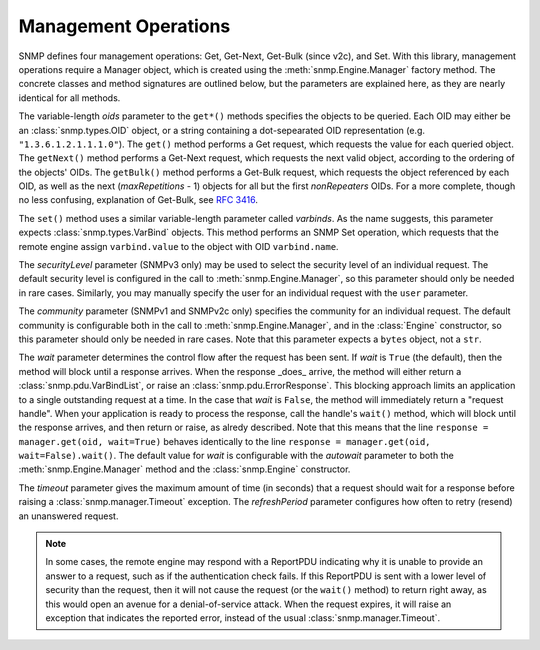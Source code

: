 Management Operations
=====================

SNMP defines four management operations: Get, Get-Next, Get-Bulk (since v2c),
and Set. With this library, management operations require a Manager object,
which is created using the :meth:`snmp.Engine.Manager` factory method. The
concrete classes and method signatures are outlined below, but the parameters
are explained here, as they are nearly identical for all methods.

The variable-length `oids` parameter to the ``get*()`` methods specifies the
objects to be queried. Each OID may either be an :class:`snmp.types.OID` object,
or a string containing a dot-sepearated OID representation (e.g.
``"1.3.6.1.2.1.1.1.0"``). The ``get()`` method performs a Get request, which
requests the value for each queried object. The ``getNext()`` method performs a
Get-Next request, which requests the next valid object, according to the
ordering of the objects' OIDs. The ``getBulk()`` method performs a Get-Bulk
request, which requests the object referenced by each OID, as well as the next
(`maxRepetitions` - 1) objects for all but the first `nonRepeaters` OIDs. For a
more complete, though no less confusing, explanation of Get-Bulk, see
:rfc:`3416#section-4.2.3`.

The ``set()`` method uses a similar variable-length parameter called
`varbinds`. As the name suggests, this parameter expects
:class:`snmp.types.VarBind` objects. This method performs an SNMP Set operation,
which requests that the remote engine assign ``varbind.value`` to the object
with OID ``varbind.name``.

The `securityLevel` parameter (SNMPv3 only) may be used to select the security
level of an individual request. The default security level is configured in the
call to :meth:`snmp.Engine.Manager`, so this parameter should only be needed in
rare cases. Similarly, you may manually specify the user for an individual
request with the ``user`` parameter.

The `community` parameter (SNMPv1 and SNMPv2c only) specifies the community
for an individual request. The default community is configurable both in the
call to :meth:`snmp.Engine.Manager`, and in the :class:`Engine` constructor, so
this parameter should only be needed in rare cases. Note that this parameter
expects a ``bytes`` object, not a ``str``.

The `wait` parameter determines the control flow after the request has been
sent. If `wait` is ``True`` (the default), then the method will block until a
response arrives. When the response _does_ arrive, the method will either return
a :class:`snmp.pdu.VarBindList`, or raise an :class:`snmp.pdu.ErrorResponse`.
This blocking approach limits an application to a single outstanding request at
a time. In the case that `wait` is ``False``, the method will immediately return
a "request handle". When your application is ready to process the response, call
the handle's ``wait()`` method, which will block until the response arrives, and
then return or raise, as alredy described. Note that this means that the line
``response = manager.get(oid, wait=True)`` behaves identically to the line
``response = manager.get(oid, wait=False).wait()``. The default value for `wait`
is configurable with the `autowait` parameter to both the
:meth:`snmp.Engine.Manager` method and the :class:`snmp.Engine` constructor.

The `timeout` parameter gives the maximum amount of time (in seconds) that a
request should wait for a response before raising a
:class:`snmp.manager.Timeout` exception. The `refreshPeriod` parameter
configures how often to retry (resend) an unanswered request.

.. note::

   In some cases, the remote engine may respond with a ReportPDU indicating why
   it is unable to provide an answer to a request, such as if the authentication
   check fails. If this ReportPDU is sent with a lower level of security than
   the request, then it will not cause the request (or the ``wait()`` method) to
   return right away, as this would open an avenue for a denial-of-service
   attack. When the request expires, it will raise an exception that indicates
   the reported error, instead of the usual :class:`snmp.manager.Timeout`.

.. class:: SNMPv3UsmManager

   .. method:: get( \
         * oids, \
         securityLevel=None, \
         user=None, \
         wait=None, \
         timeout=10.0, \
         refreshPeriod=1.0, \
      )

   .. method:: getBulk( \
         * oids, \
         nonRepeaters=0, \
         maxRepetitions=0, \
         securityLevel=None, \
         user=None, \
         wait=None, \
         timeout=10.0, \
         refreshPeriod=1.0, \
      )

   .. method:: getNext( \
         * oids, \
         securityLevel=None, \
         user=None, \
         wait=None, \
         timeout=10.0, \
         refreshPeriod=1.0, \
      )

   .. method:: set(* varbinds, \
         securityLevel=None, \
         user=None, \
         wait=None, \
         timeout=10.0, \
         refreshPeriod=1.0, \
      )

.. class:: SNMPv2cManager

   .. method:: get( \
         * oids, \
         community=None, \
         wait=None, \
         timeout=10.0, \
         refreshPeriod=1.0, \
      )

   .. method:: getBulk( \
         * oids, \
         nonRepeaters=0, \
         maxRepetitions=0, \
         community=None, \
         wait=None, \
         timeout=10.0, \
         refreshPeriod=1.0, \
      )

   .. method:: getNext( \
         * oids, \
         community=None, \
         wait=None, \
         timeout=10.0, \
         refreshPeriod=1.0, \
      )

   .. method:: set( \
         * varbinds, \
         community=None, \
         wait=None, \
         timeout=10.0, \
         refreshPeriod=1.0, \
      )

.. class:: SNMPv1Manager

   .. method:: get( \
         * oids, \
         community=None, \
         wait=None, \
         timeout=10.0, \
         refreshPeriod=1.0, \
      )

   .. method:: getNext( \
         * oids, \
         community=None, \
         wait=None, \
         timeout=10.0, \
         refreshPeriod=1.0, \
      )

   .. method:: set( \
         * varbinds, \
         community=None, \
         wait=None, \
         timeout=10.0, \
         refreshPeriod=1.0, \
      )
